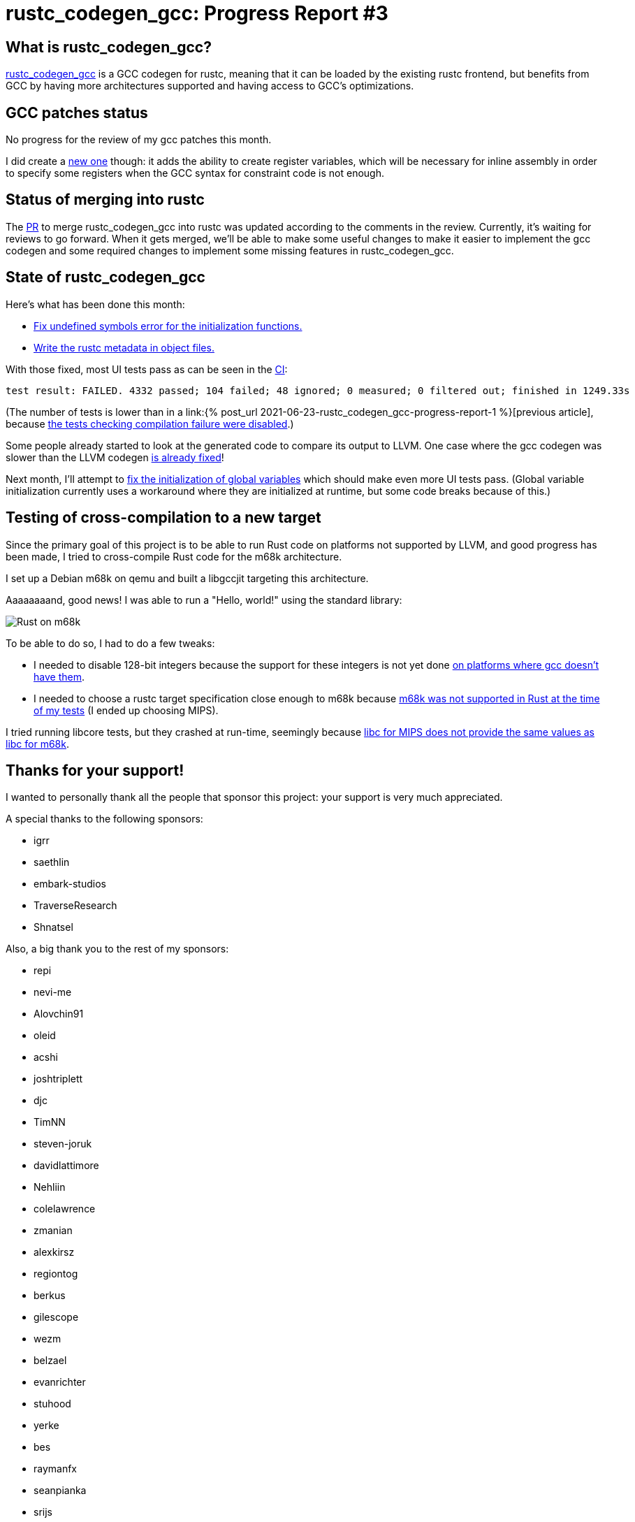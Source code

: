 = rustc_codegen_gcc: Progress Report #3
:page-navtitle: rustc_codegen_gcc: Progress Report #3
:page-liquid:

== What is rustc_codegen_gcc?

https://github.com/antoyo/rustc_codegen_gcc[rustc_codegen_gcc] is a
GCC codegen for rustc, meaning that it can be loaded by the existing
rustc frontend, but benefits from GCC by having more architectures
supported and having access to GCC's optimizations.

== GCC patches status

No progress for the review of my gcc patches this month.

I did create a https://github.com/antoyo/gcc/commit/18d948aa4de76bac8c9650c144bd286ac0ac2ce4[new one]
though: it adds the ability to create register variables, which will
be necessary for inline assembly in order to specify some registers
when the GCC syntax for constraint code is not enough.

== Status of merging into rustc

The https://github.com/rust-lang/rust/pull/87260[PR] to merge
rustc_codegen_gcc into rustc was updated according to the comments in
the review.
Currently, it's waiting for reviews to go forward.
When it gets merged, we'll be able to make some useful changes to make 
it easier to implement the gcc codegen and some required changes to
implement some missing features in rustc_codegen_gcc.

== State of rustc_codegen_gcc

Here's what has been done this month:

 * https://github.com/antoyo/rustc_codegen_gcc/pull/58[Fix undefined
   symbols error for the initialization functions.]
 * https://github.com/antoyo/rustc_codegen_gcc/pull/59[Write the rustc
   metadata in object files.]

With those fixed, most UI tests pass as can be seen in the
https://github.com/antoyo/rustc_codegen_gcc/runs/3450998046#step:15:10391[CI]:

[script,bash]
----
test result: FAILED. 4332 passed; 104 failed; 48 ignored; 0 measured; 0 filtered out; finished in 1249.33s
----

(The number of tests is lower than in a link:{% post_url 2021-06-23-rustc_codegen_gcc-progress-report-1
%}[previous article], because
https://github.com/antoyo/rustc_codegen_gcc/pull/57[the tests checking
compilation failure were disabled].)

Some people already started to look at the generated code to compare
its output to LLVM. One case where the gcc codegen was slower than the
LLVM codegen https://github.com/antoyo/rustc_codegen_gcc/pull/55[is
already fixed]!

Next month, I'll attempt to https://github.com/antoyo/rustc_codegen_gcc/issues/65[fix the
initialization of global variables] which should make even more UI
tests pass. (Global variable initialization currently uses a
workaround where they are initialized at runtime, but some code breaks
because of this.)

== Testing of cross-compilation to a new target

Since the primary goal of this project is to be able to run Rust code
on platforms not supported by LLVM, and good progress has been made, I
tried to cross-compile Rust code for the m68k architecture.

I set up a Debian m68k on qemu and built a libgccjit targeting this
architecture.

Aaaaaaaand, good news! I was able to run a "Hello, world!" using the
standard library:

image:img/rust-on-m68k.png[Rust on m68k]

To be able to do so, I had to do a few tweaks:

 * I needed to disable 128-bit integers because the support for these
   integers is not yet done https://github.com/antoyo/rustc_codegen_gcc/issues/71[on platforms
where gcc doesn't have them].
 * I needed to choose a rustc target specification close enough to
   m68k because https://github.com/rust-lang/rust/pull/88321[m68k was
 not supported in Rust at the time of my tests] (I ended up choosing
 MIPS).

I tried running libcore tests, but they crashed at run-time, seemingly
because https://github.com/antoyo/rustc_codegen_gcc/issues/70[libc for
MIPS does not provide the same values as libc for m68k].

== Thanks for your support!

I wanted to personally thank all the people that sponsor this project:
your support is very much appreciated.

A special thanks to the following sponsors:

 * igrr
 * saethlin
 * embark-studios
 * TraverseResearch
 * Shnatsel

Also, a big thank you to the rest of my sponsors:

 * repi
 * nevi-me
 * Alovchin91
 * oleid
 * acshi
 * joshtriplett
 * djc
 * TimNN
 * steven-joruk
 * davidlattimore
 * Nehliin
 * colelawrence
 * zmanian
 * alexkirsz
 * regiontog
 * berkus
 * gilescope
 * wezm
 * belzael
 * evanrichter
 * stuhood
 * yerke
 * bes
 * raymanfx
 * seanpianka
 * srijs
 * 0xdeafbeef
 * kkysen
 * messense
 * riking
 * rafaelcaricio
 * Lemmih
 * memoryruins
 * pthariensflame
 * senden9
 * Hofer-Julian
 * Jonas Platte
 * spike grobstein
 * Oliver Marshall
 * Sam Harrington
 * Cass
 * Jonas
 * Jeff Muizelaar
 * Robin Moussu
 * Chris Butler
 * Dakota Brink
 * sierrafiveseven
 * Joseph Garvin
 * Paul Ellenbogen
 * icewind
 * Sebastian Zivota

and a few others who preferred to stay anonymous.
